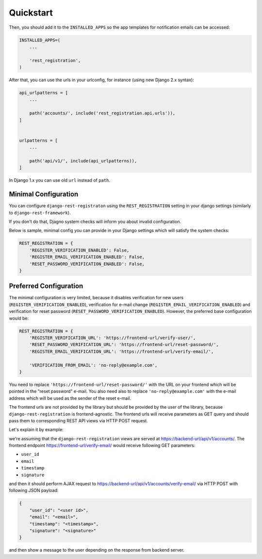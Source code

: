 Quickstart
==========

Then, you should add it to the ``INSTALLED_APPS`` so the app templates
for notification emails can be accessed:

.. code:: python

    INSTALLED_APPS=(
        ...

        'rest_registration',
    )

After that, you can use the urls in your urlconfig, for instance (using
new Django 2.x syntax):

.. code:: python

    api_urlpatterns = [
        ...

        path('accounts/', include('rest_registration.api.urls')),
    ]


    urlpatterns = [
        ...

        path('api/v1/', include(api_urlpatterns)),
    ]

In Django 1.x you can use old ``url`` instead of ``path``.


Minimal Configuration
---------------------

You can configure ``django-rest-registraton`` using the
``REST_REGISTRATION`` setting in your django settings (similarly to
``django-rest-framework``).

If you don't do that, Djagno system checks will inform you
about invalid configuration.

Below is sample, minimal config you can provide in your Django settings
which will satisfy the system checks:

.. code:: python

    REST_REGISTRATION = {
        'REGISTER_VERIFICATION_ENABLED': False,
        'REGISTER_EMAIL_VERIFICATION_ENABLED': False,
        'RESET_PASSWORD_VERIFICATION_ENABLED': False,
    }


Preferred Configuration
-----------------------

The minimal configuration is very limited, because it disables verification
for new users (``REGISTER_VERIFICATION_ENABLED``), verification
for e-mail change (``REGISTER_EMAIL_VERIFICATION_ENABLED``) and
verification for reset password  (``RESET_PASSWORD_VERIFICATION_ENABLED``).
However, the preferred base configuration would be:

.. code:: python

    REST_REGISTRATION = {
        'REGISTER_VERIFICATION_URL': 'https://frontend-url/verify-user/',
        'RESET_PASSWORD_VERIFICATION_URL': 'https://frontend-url/reset-password/',
        'REGISTER_EMAIL_VERIFICATION_URL': 'https://frontend-url/verify-email/',

        'VERIFICATION_FROM_EMAIL': 'no-reply@example.com',
    }


You need to replace ``'https://frontend-url/reset-password/'``
with the URL on your frontend which will be pointed in the "reset password"
e-mail. You also need also to replace ``'no-reply@example.com'`` with the
e-mail address which will be used as the sender of the reset e-mail.

The frontend urls are not provided by the library but should be provided
by the user of the library, because ``django-rest-registration`` is
frontend-agnostic. The frontend urls will receive parameters as GET
query and should pass them to corresponding REST API views via HTTP POST
request.

Let's explain it by example:

we're assuming that the ``django-rest-registration`` views are served at
https://backend-url/api/v1/accounts/. The frontend endpoint
https://frontend-url/verify-email/ would receive following GET
parameters:

- ``user_id``
- ``email``
- ``timestamp``
- ``signature``

and then it should perform AJAX request to
https://backend-url/api/v1/accounts/verify-email/ via HTTP POST with
following JSON payload:

.. code:: javascript

    {
        "user_id": "<user id>",
        "email": "<email>",
        "timestamp": "<timestamp>",
        "signature": "<signature>"
    }

and then show a message to the user depending on the response from
backend server.
